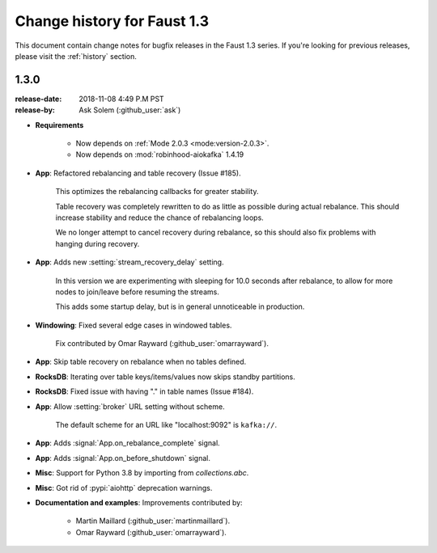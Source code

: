 .. _changelog:

==============================
 Change history for Faust 1.3
==============================

This document contain change notes for bugfix releases in
the Faust 1.3 series. If you're looking for previous releases,
please visit the :ref:`history` section.

.. _version-1.3.0:

1.3.0
=====
:release-date: 2018-11-08 4:49 P.M PST
:release-by: Ask Solem (:github_user:`ask`)

- **Requirements**

    + Now depends on :ref:`Mode 2.0.3 <mode:version-2.0.3>`.

    + Now depends on :mod:`robinhood-aiokafka` 1.4.19

- **App**: Refactored rebalancing and table recovery (Issue #185).

    This optimizes the rebalancing callbacks for greater stability.

    Table recovery was completely rewritten to do as little as possible
    during actual rebalance.  This should increase stability and reduce
    the chance of rebalancing loops.

    We no longer attempt to cancel recovery during rebalance,
    so this should also fix problems with hanging during recovery.

- **App**: Adds new :setting:`stream_recovery_delay` setting.

    In this version we are experimenting with sleeping for 10.0 seconds
    after rebalance, to allow for more nodes to join/leave before resuming
    the streams.

    This adds some startup delay, but is in general unnoticeable in
    production.

- **Windowing**: Fixed several edge cases in windowed tables.

    Fix contributed by Omar Rayward (:github_user:`omarrayward`).

- **App**: Skip table recovery on rebalance when no tables defined.

- **RocksDB**: Iterating over table keys/items/values now skips
  standby partitions.

- **RocksDB**: Fixed issue with having "." in table names (Issue #184).

- **App**: Allow :setting:`broker` URL setting without scheme.

    The default scheme for an URL like "localhost:9092" is ``kafka://``.

- **App**: Adds :signal:`App.on_rebalance_complete` signal.

- **App**: Adds :signal:`App.on_before_shutdown` signal.

- **Misc**: Support for Python 3.8 by importing from `collections.abc`.

- **Misc**: Got rid of :pypi:`aiohttp` deprecation warnings.

- **Documentation and examples**: Improvements contributed by:

    - Martin Maillard (:github_user:`martinmaillard`).
    - Omar Rayward (:github_user:`omarrayward`).
